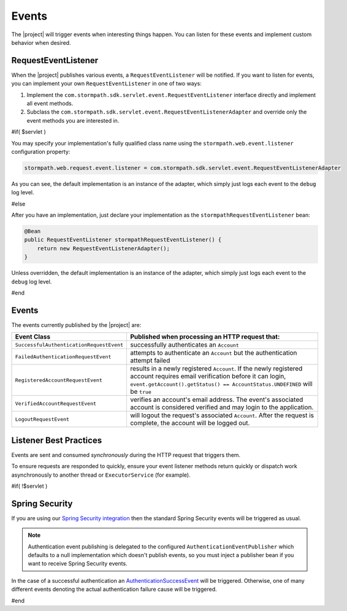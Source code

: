 .. _events:

Events
======

The |project| will trigger events when interesting things happen.  You can listen for these events and implement custom behavior when desired.

RequestEventListener
--------------------

When the |project| publishes various events, a ``RequestEventListener`` will be notified.  If you want to listen for events, you can implement your own ``RequestEventListener`` in one of two ways:

#. Implement the ``com.stormpath.sdk.servlet.event.RequestEventListener`` interface directly and implement all event methods.
#. Subclass the ``com.stormpath.sdk.servlet.event.RequestEventListenerAdapter`` and override only the event methods you are interested in.

#if( $servlet )

You may specify your implementation's fully qualified class name using the ``stormpath.web.event.listener`` configuration property:

.. code-block:: properties

    stormpath.web.request.event.listener = com.stormpath.sdk.servlet.event.RequestEventListenerAdapter

As you can see, the default implementation is an instance of the adapter, which simply just logs each event to the ``debug`` log level.

#else

After you have an implementation, just declare your implementation as the ``stormpathRequestEventListener`` bean:

.. code-block:: java

    @Bean
    public RequestEventListener stormpathRequestEventListener() {
        return new RequestEventListenerAdapter();
    }

Unless overridden, the default implementation is an instance of the adapter, which simply just logs each event to the ``debug`` log level.

#end

Events
------

The events currently published by the |project| are:

======================================== ==============================================================================
Event Class                              Published when processing an HTTP request that:
======================================== ==============================================================================
``SuccessfulAuthenticationRequestEvent`` successfully authenticates an ``Account``
``FailedAuthenticationRequestEvent``     attempts to authenticate an ``Account`` but the authentication attempt failed
``RegisteredAccountRequestEvent``        results in a newly registered ``Account``.  If the newly registered account
                                         requires email verification before it can login,
                                         ``event.getAccount().getStatus() == AccountStatus.UNDEFINED`` will be ``true``
``VerifiedAccountRequestEvent``          verifies an account's email address.  The event's associated account is
                                         considered verified and may login to the application.
``LogoutRequestEvent``                   will logout the request's associated ``Account``.  After the request is
                                         complete, the account will be logged out.
======================================== ==============================================================================

Listener Best Practices
-----------------------

Events are sent and consumed *synchronously* during the HTTP request that triggers them.

To ensure requests are responded to quickly, ensure your event listener methods return quickly or dispatch work asynchronously to another thread or ``ExecutorService`` (for example).

#if( !$servlet )

Spring Security
---------------

If you are using our `Spring Security integration <https://github.com/stormpath/stormpath-sdk-java/tree/master/extensions/spring/stormpath-spring-security-webmvc>`_ then the standard Spring Security events will be triggered as usual.

.. note::

    Authentication event publishing is delegated to the configured ``AuthenticationEventPublisher`` which defaults to a null implementation which doesn't publish events, so you must inject a publisher bean if you want to receive Spring Security events.

In the case of a successful authentication an `AuthenticationSuccessEvent <http://docs.spring.io/autorepo/docs/spring-security/current/apidocs/org/springframework/security/authentication/event/AuthenticationSuccessEvent.html>`_ will be triggered. Otherwise, one of many different events denoting the actual authentication failure cause will be triggered.

#end